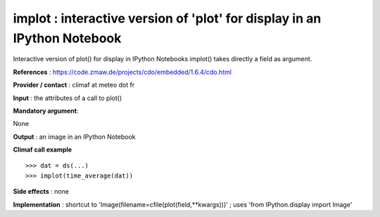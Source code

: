 implot : interactive version of 'plot' for display in an IPython Notebook
---------------------------------------------------------------------------------------

Interactive version of plot() for display in IPython Notebooks
implot() takes directly a field as argument.

**References** : https://code.zmaw.de/projects/cdo/embedded/1.6.4/cdo.html

**Provider / contact** : climaf at meteo dot fr

**Input** : the attributes of a call to plot()

**Mandatory argument**: 

None

**Output** : an image in an IPython Notebook

**Climaf call example** ::
 
  >>> dat = ds(...)
  >>> implot(time_average(dat))

**Side effects** : none

**Implementation** : shortcut to 'Image(filename=cfile(plot(field,**kwargs)))' ; uses 'from IPython.display import Image'

